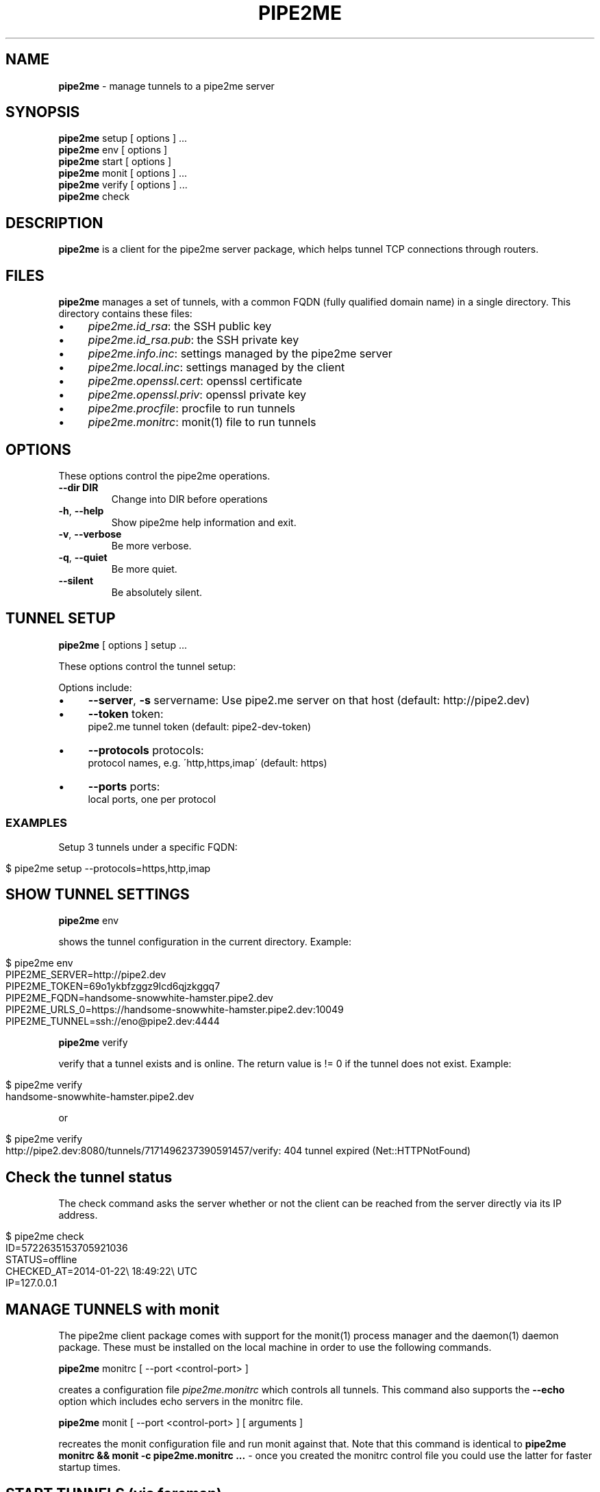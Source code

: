 .\" generated with Ronn/v0.7.3
.\" http://github.com/rtomayko/ronn/tree/0.7.3
.
.TH "PIPE2ME" "1" "January 2014" "" ""
.
.SH "NAME"
\fBpipe2me\fR \- manage tunnels to a pipe2me server
.
.SH "SYNOPSIS"
\fBpipe2me\fR setup [ options ] \.\.\.
.
.br
\fBpipe2me\fR env [ options ]
.
.br
\fBpipe2me\fR start [ options ]
.
.br
\fBpipe2me\fR monit [ options ] \.\.\.
.
.br
\fBpipe2me\fR verify [ options ] \.\.\.
.
.br
\fBpipe2me\fR check
.
.br
.
.SH "DESCRIPTION"
\fBpipe2me\fR is a client for the pipe2me server package, which helps tunnel TCP connections through routers\.
.
.SH "FILES"
\fBpipe2me\fR manages a set of tunnels, with a common FQDN (fully qualified domain name) in a single directory\. This directory contains these files:
.
.IP "\(bu" 4
\fIpipe2me\.id_rsa\fR: the SSH public key
.
.IP "\(bu" 4
\fIpipe2me\.id_rsa\.pub\fR: the SSH private key
.
.IP "\(bu" 4
\fIpipe2me\.info\.inc\fR: settings managed by the pipe2me server
.
.IP "\(bu" 4
\fIpipe2me\.local\.inc\fR: settings managed by the client
.
.IP "\(bu" 4
\fIpipe2me\.openssl\.cert\fR: openssl certificate
.
.IP "\(bu" 4
\fIpipe2me\.openssl\.priv\fR: openssl private key
.
.IP "\(bu" 4
\fIpipe2me\.procfile\fR: procfile to run tunnels
.
.IP "\(bu" 4
\fIpipe2me\.monitrc\fR: monit(1) file to run tunnels
.
.IP "" 0
.
.SH "OPTIONS"
These options control the pipe2me operations\.
.
.TP
\fB\-\-dir DIR\fR
Change into DIR before operations
.
.TP
\fB\-h\fR, \fB\-\-help\fR
Show pipe2me help information and exit\.
.
.TP
\fB\-v\fR, \fB\-\-verbose\fR
Be more verbose\.
.
.TP
\fB\-q\fR, \fB\-\-quiet\fR
Be more quiet\.
.
.TP
\fB\-\-silent\fR
Be absolutely silent\.
.
.SH "TUNNEL SETUP"
\fBpipe2me\fR [ options ] setup \.\.\.
.
.br
.
.P
These options control the tunnel setup:
.
.P
Options include:
.
.IP "\(bu" 4
\fB\-\-server\fR, \fB\-s\fR servername: Use pipe2\.me server on that host (default: http://pipe2\.dev)
.
.IP "\(bu" 4
\fB\-\-token\fR token:
.
.br
pipe2\.me tunnel token (default: pipe2\-dev\-token)
.
.IP "\(bu" 4
\fB\-\-protocols\fR protocols:
.
.br
protocol names, e\.g\. \'http,https,imap\' (default: https)
.
.IP "\(bu" 4
\fB\-\-ports\fR ports:
.
.br
local ports, one per protocol
.
.IP "" 0
.
.SS "EXAMPLES"
Setup 3 tunnels under a specific FQDN:
.
.IP "" 4
.
.nf

$ pipe2me setup \-\-protocols=https,http,imap
.
.fi
.
.IP "" 0
.
.SH "SHOW TUNNEL SETTINGS"
\fBpipe2me\fR env
.
.br
.
.P
shows the tunnel configuration in the current directory\. Example:
.
.IP "" 4
.
.nf

$ pipe2me env
PIPE2ME_SERVER=http://pipe2\.dev
PIPE2ME_TOKEN=69o1ykbfzggz9lcd6qjzkggq7
PIPE2ME_FQDN=handsome\-snowwhite\-hamster\.pipe2\.dev
PIPE2ME_URLS_0=https://handsome\-snowwhite\-hamster\.pipe2\.dev:10049
PIPE2ME_TUNNEL=ssh://eno@pipe2\.dev:4444
.
.fi
.
.IP "" 0
.
.P
\fBpipe2me\fR verify
.
.br
.
.P
verify that a tunnel exists and is online\. The return value is != 0 if the tunnel does not exist\. Example:
.
.IP "" 4
.
.nf

$ pipe2me verify
handsome\-snowwhite\-hamster\.pipe2\.dev
.
.fi
.
.IP "" 0
.
.P
or
.
.IP "" 4
.
.nf

$ pipe2me verify
http://pipe2\.dev:8080/tunnels/7171496237390591457/verify: 404 tunnel expired (Net::HTTPNotFound)
.
.fi
.
.IP "" 0
.
.SH "Check the tunnel status"
The check command asks the server whether or not the client can be reached from the server directly via its IP address\.
.
.IP "" 4
.
.nf

$ pipe2me check
ID=5722635153705921036
STATUS=offline
CHECKED_AT=2014\-01\-22\e 18:49:22\e UTC
IP=127\.0\.0\.1
.
.fi
.
.IP "" 0
.
.SH "MANAGE TUNNELS with monit"
The pipe2me client package comes with support for the monit(1) process manager and the daemon(1) daemon package\. These must be installed on the local machine in order to use the following commands\.
.
.P
\fBpipe2me\fR monitrc [ \-\-port <control\-port> ]
.
.br
.
.P
creates a configuration file \fIpipe2me\.monitrc\fR which controls all tunnels\. This command also supports the \fB\-\-echo\fR option which includes echo servers in the monitrc file\.
.
.P
\fBpipe2me\fR monit [ \-\-port <control\-port> ] [ arguments ]
.
.br
.
.P
recreates the monit configuration file and run monit against that\. Note that this command is identical to \fBpipe2me monitrc && monit \-c pipe2me\.monitrc \.\.\.\fR \- once you created the monitrc control file you could use the latter for faster startup times\.
.
.SH "START TUNNELS (via foreman)"
The pipe2me\-client comes with support for the foreman process manager\. This allows you to run tunnels without any non\-ruby software\. Due to some limitations with the foreman software this mode should only be used during development and test \- for deployment purposes you should use the monit(1) process manager (see above)\.
.
.P
To start all configured tunnels run
.
.P
\fBpipe2me\fR start
.
.br
.
.SH "TEST TUNNELS (via foreman)"
To help you debug tunnel configurations the pipe2me client comes with a number of echo servers\. (An echo server is a server which responds with a simple string based on the request\.) The current version comes with echo support for the \fIhttp\fR and \fIhttps\fR protocols\.
.
.P
To start all configured tunnels and echo servers run
.
.P
\fBpipe2me\fR start \-\-echo
.
.br
.
.SH "BUGS"
The installed version of \fBpipe2me\fR is written in Ruby\. A more portable and version of this program \- e\.g\. in bash \- would be welcome\.
.
.SH "LIMITATIONS"
.
.SS "monitrc modus"
.
.IP "\(bu" 4
monit(1) is configured to use a \fBcontrol port\fR, which must be unique on the local machine\. I would prefer to use a local socket, but AFAIK monit does not support that (yet?)\. In the meantime you must make sure that the control port (set via the \fI\-\-port\fR option) is not in use by another process on this machine\. The default value for the control port is 5555\.
.
.IP "\(bu" 4
monit(1) is configured to log into pipe2me\.monit\.log\. You must make sure that this file is rotated on a regular base\. See monit(1) for details\.
.
.IP "" 0
.
.P
\fBIt is strongly recommended to use the created monitrc file as a suggestion and to adjust that configuration according to the needs on the local environment\.\fR
.
.SS "Automatic HTTPS redirections"
When you create a HTTPS tunnel on a server with a name pinkbunny\.pipe2\.server, which ends up at port 1337, the server redirects all connections that arrive at the HTTPS default port (443) to pinkbunny\.pipe2\.server:1337\. This is a convinience feature, but it encrypts this connection step using a wildcard certificate for \fB*\.pipe2\.server\fR\. This means that the initial request \- including and other potentially relevant information \- could be read by the pipe2me server, and is a limitation of the involved protocols\.
.
.P
If you are concerned don\'t use this feature, but use the correct domain name \fBand port\fR from the go\. If you rely on this feature we recommend at least to transfer cookies only on subdirectories\.
.
.SH "COPYRIGHT"
\fBpipe2me\fR is Copyright (C) 2013,1024 The kinko team \fIhttps://kinko\.me\fR
.
.P
The software contains third party code under their respective copyrights\. Please see the README\.md file for more information\.
.
.SH "SEE ALSO"
ssh(1), sshd(8), autossh(1), monit(1), foreman(1)\.
